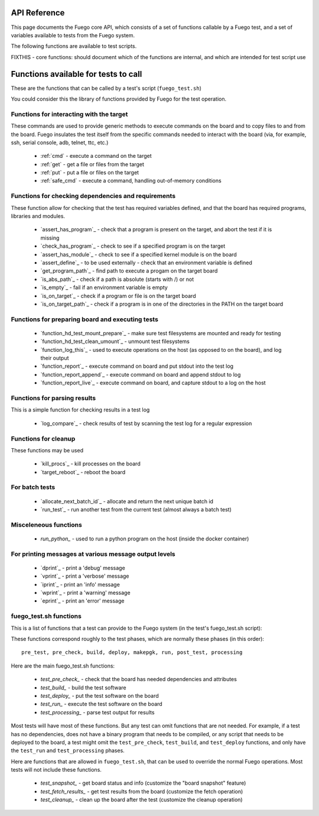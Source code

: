 ======================================
API Reference
======================================

This page documents the Fuego core API, which consists of a set
of functions callable by a Fuego test, and a set of variables available
to tests from the Fuego system.

The following functions are available to test scripts.

FIXTHIS - core functions: should document which of the functions are internal, and which are intended for test script use

======================================
Functions available for tests to call
======================================
These are the functions that can be called by a test's script (``fuego_test.sh``)

You could consider this the library of functions provided by Fuego for the test
operation. 

Functions for interacting with the target
=========================================
These commands are used to provide generic methods to execute
commands on the board and to copy files to and from the
board.  Fuego insulates the test itself from the specific
commands needed to interact with the board (via, for example,
ssh, serial console, adb, telnet, ttc, etc.)

 * :ref:`cmd` - execute a command on the target
 * :ref:`get` - get a file or files from the target
 * :ref:`put` - put a file or files on the target
 * :ref:`safe_cmd` - execute a command, handling out-of-memory conditions

Functions for checking dependencies and requirements
====================================================
These function allow for checking that the test has required variables
defined, and that the board has required programs, libraries and modules.

 * `assert_has_program`_ - check that a program is present on the target, and abort the test if it is missing
 * `check_has_program`_ - check to see if a specified program is on the target
 * `assert_has_module`_ - check to see if a specified kernel module is on the board
 * `assert_define`_ - to be used externally - check that an environment variable is defined
 * `get_program_path`_ - find path to execute a progam on the target board
 * `is_abs_path`_ - check if a path is absolute (starts with /) or not
 * `is_empty`_ - fail if an environment variable is empty
 * `is_on_target`_ - check if a program or file is on the target board
 * `is_on_target_path`_ - check if a program is in one of the directories in the PATH on the target board

Functions for preparing board and executing tests
=================================================
 * `function_hd_test_mount_prepare`_ - make sure test filesystems are mounted and ready for testing
 * `function_hd_test_clean_umount`_ - unmount test filesystems
 * `function_log_this`_ - used to execute operations on the host (as opposed to on the board), and log their output
 * `function_report`_ - execute command on board and put stdout into the test log
 * `function_report_append`_ - execute command on board and append stdout to log
 * `function_report_live`_ - execute command on board, and capture stdout to a log on the host

Functions for parsing results
=============================
This is a simple function for checking results in a test log

 * `log_compare`_ - check results of test by scanning the test log for a regular expression

Functions for cleanup
=====================
These functions may be used

 * `kill_procs`_ - kill processes on the board
 * `target_reboot`_ - reboot the board

For batch tests
===============

 * `allocate_next_batch_id`_ - allocate and return the next unique batch id
 * `run_test`_ - run another test from the current test (almost always a batch test)

Misceleneous functions
======================

 * `run_python_` - used to run a python program on the host (inside the docker container)

For printing messages at various message output levels
======================================================
 * `dprint`_ - print a 'debug' message
 * `vprint`_ - print a 'verbose' message
 * `iprint`_ - print an 'info' message
 * `wprint`_ - print a 'warning' message
 * `eprint`_ - print an 'error' message

fuego_test.sh functions
=======================
This is a list of functions that a test can provide to the Fuego system
(in the test's fuego_test.sh script):

These functions correspond roughly to the test phases, which are normally
these phases (in this order): ::

  pre_test, pre_check, build, deploy, makepgk, run, post_test, processing

Here are the main fuego_test.sh functions:

 * `test_pre_check_` - check that the board has needed dependencies and attributes
 * `test_build_` - build the test software
 * `test_deploy_` - put the test software on the board
 * `test_run_` - execute the test software on the board
 * `test_processing_` - parse test output for results

Most tests will have most of these functions.  But any test can omit
functions that are not needed.  For example, if a test has no
dependencies, does not have a binary program that needs to be compiled,
or any script that needs to be deployed to the board, a test might omit
the ``test_pre_check``, ``test_build``, and ``test_deploy`` functions,
and only have the ``test_run`` and ``test_processing`` phases.

Here are functions that are allowed in ``fuego_test.sh``, that can be
used to override the normal Fuego operations.  Most tests will not
include these functions.

 * `test_snapshot_` - get board status and info (customize the "board snapshot" feature)
 * `test_fetch_results_` - get test results from the board (customize the fetch operation)
 * `test_cleanup_` - clean up the board after the test (customize the cleanup operation)

